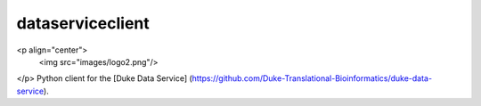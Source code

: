 dataserviceclient
=========
<p align="center">
  <img src="images/logo2.png"/>
</p>
Python client for the [Duke Data Service] (https://github.com/Duke-Translational-Bioinformatics/duke-data-service).



